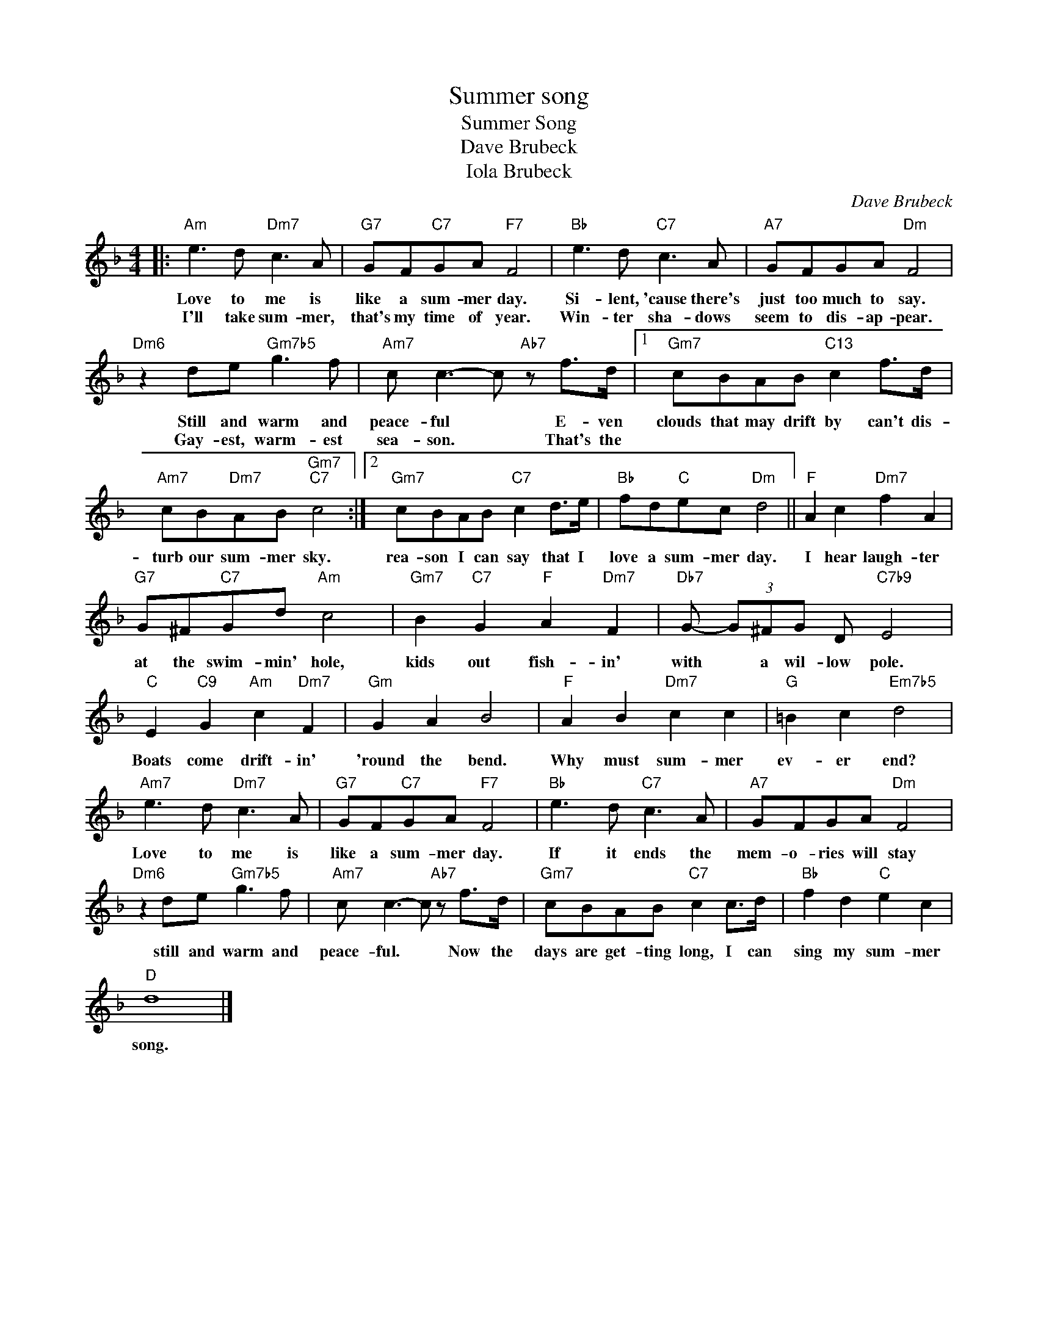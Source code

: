 X:1
T:Summer song
T:Summer Song
T:Dave Brubeck
T:Iola Brubeck
C:Dave Brubeck
Z:All Rights Reserved
L:1/8
M:4/4
K:F
V:1 treble 
%%MIDI program 0
V:1
|:"Am" e3 d"Dm7" c3 A |"G7" GF"C7"GA"F7" F4 |"Bb" e3 d"C7" c3 A |"A7" GFGA"Dm" F4 | %4
w: Love to me is|like a sum- mer day.|Si- lent, 'cause there's|just too much to say.|
w: I'll take sum- mer,|that's my time of year.|Win- ter sha- dows|seem to dis- ap- pear.|
"Dm6" z2 de"Gm7b5" g3 f |"Am7" c c3- c"Ab7" z f>d |1"Gm7" cBAB"C13" c2 f>d | %7
w: Still and warm and|peace- ful * E- ven|clouds that may drift by can't dis-|
w: Gay- est, warm- est|sea- son. * That's the||
"Am7" cB"Dm7"AB"Gm7""C7" c4 :|2"Gm7" cBAB"C7" c2 d>e |"Bb" fd"C"ec"Dm" d4 ||"F" A2 c2"Dm7" f2 A2 | %11
w: turb our sum- mer sky.|rea- son I can say that I|love a sum- mer day.|I hear laugh- ter|
w: ||||
"G7" G^F"C7"Gd"Am" c4 |"Gm7" B2"C7" G2"F" A2"Dm7" F2 |"Db7" G- (3G^FG D"C7b9" E4 | %14
w: at the swim- min' hole,|kids out fish- in'|with * a wil- low pole.|
w: |||
"C" E2"C9" G2"Am" c2"Dm7" F2 |"Gm" G2 A2 B4 |"F" A2 B2"Dm7" c2 c2 |"G" =B2 c2"Em7b5" d4 | %18
w: Boats come drift- in'|'round the bend.|Why must sum- mer|ev- er end?|
w: ||||
"Am7" e3 d"Dm7" c3 A |"G7" GF"C7"GA"F7" F4 |"Bb" e3 d"C7" c3 A |"A7" GFGA"Dm" F4 | %22
w: Love to me is|like a sum- mer day.|If it ends the|mem- o- ries will stay|
w: ||||
"Dm6" z2 de"Gm7b5" g3 f |"Am7" c c3- c"Ab7" z f>d |"Gm7" cBAB"C7" c2 c>d |"Bb" f2 d2"C" e2 c2 | %26
w: still and warm and|peace- ful. * Now the|days are get- ting long, I can|sing my sum- mer|
w: ||||
"D" d8 |] %27
w: song.|
w: |


